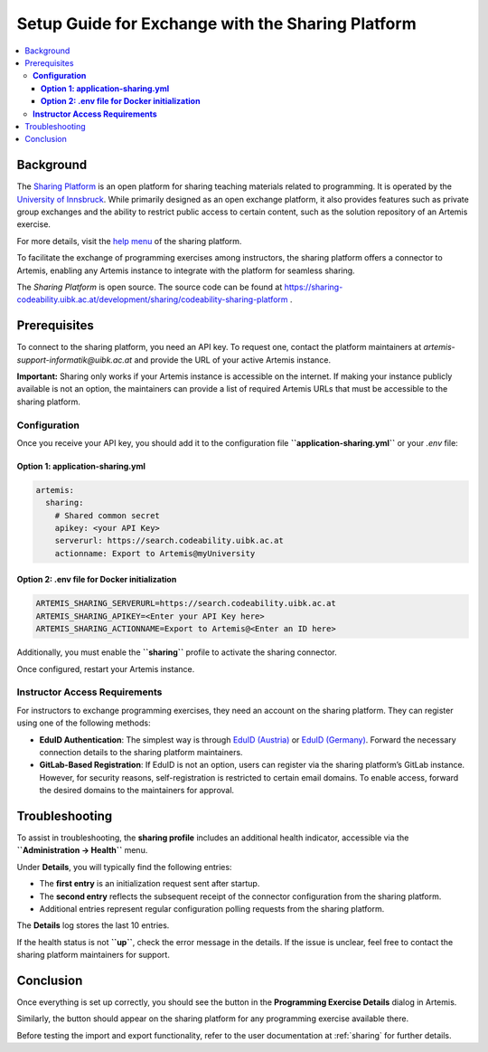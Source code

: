 .. _sharing-setup:

.. |sharing_health1| image:: sharing/sharing_health1.png
.. |sharing_health2| image:: sharing/sharing_health2.png
.. |sharing_button1| image:: sharing/sharingButtonArtemis.png
.. |sharing_button2| image:: sharing/sharingButtonSharing.png

Setup Guide for Exchange with the Sharing Platform
==================================================

.. contents::
   :local:

Background
----------

The `Sharing Platform <https://search.sharing-codeability.uibk.ac.at/>`_ is an open platform for sharing teaching materials related to programming. It is operated by the `University of Innsbruck <https://www.uibk.ac.at/en/>`_. While primarily designed as an open exchange platform, it also provides features such as private group exchanges and the ability to restrict public access to certain content, such as the solution repository of an Artemis exercise.

For more details, visit the `help menu <https://search.sharing-codeability.uibk.ac.at/>`_ of the sharing platform.

To facilitate the exchange of programming exercises among instructors, the sharing platform offers a connector to Artemis, enabling any Artemis instance to integrate with the platform for seamless sharing.

The `Sharing Platform` is open source. The source code can be found at https://sharing-codeability.uibk.ac.at/development/sharing/codeability-sharing-platform .

Prerequisites
-------------

To connect to the sharing platform, you need an API key. To request one, contact the platform maintainers at `artemis-support-informatik@uibk.ac.at` and provide the URL of your active Artemis instance.

**Important:** Sharing only works if your Artemis instance is accessible on the internet. If making your instance publicly available is not an option, the maintainers can provide a list of required Artemis URLs that must be accessible to the sharing platform.

**Configuration**
~~~~~~~~~~~~~~~~~

Once you receive your API key, you should add it to the configuration file **``application-sharing.yml``** or your `.env` file:

**Option 1: application-sharing.yml**
^^^^^^^^^^^^^^^^^^^^^^^^^^^^^^^^^^^^^^

.. code-block:: yaml

  artemis:
    sharing:
      # Shared common secret
      apikey: <your API Key>
      serverurl: https://search.codeability.uibk.ac.at
      actionname: Export to Artemis@myUniversity

**Option 2: .env file for Docker initialization**
^^^^^^^^^^^^^^^^^^^^^^^^^^^^^^^^^^^^^^^^^^^^^^^^^

.. code-block:: bash

  ARTEMIS_SHARING_SERVERURL=https://search.codeability.uibk.ac.at
  ARTEMIS_SHARING_APIKEY=<Enter your API Key here>
  ARTEMIS_SHARING_ACTIONNAME=Export to Artemis@<Enter an ID here>

Additionally, you must enable the **``sharing``** profile to activate the sharing connector.

Once configured, restart your Artemis instance.

**Instructor Access Requirements**
~~~~~~~~~~~~~~~~~~~~~~~~~~~~~~~~~~

For instructors to exchange programming exercises, they need an account on the sharing platform. They can register using one of the following methods:

- **EduID Authentication**: The simplest way is through `EduID (Austria) <https://www.aco.net/federation.html>`_ or `EduID (Germany) <https://doku.tid.dfn.de/de:aai:eduid:start>`_. Forward the necessary connection details to the sharing platform maintainers.
- **GitLab-Based Registration**: If EduID is not an option, users can register via the sharing platform’s GitLab instance. However, for security reasons, self-registration is restricted to certain email domains. To enable access, forward the desired domains to the maintainers for approval.

Troubleshooting
---------------

To assist in troubleshooting, the **sharing profile** includes an additional health indicator, accessible via the **``Administration -> Health``** menu.

|sharing_health1|

Under **Details**, you will typically find the following entries:

|sharing_health2|

- The **first entry** is an initialization request sent after startup.
- The **second entry** reflects the subsequent receipt of the connector configuration from the sharing platform.
- Additional entries represent regular configuration polling requests from the sharing platform.

The **Details** log stores the last 10 entries.

If the health status is not **``up``**, check the error message in the details. If the issue is unclear, feel free to contact the sharing platform maintainers for support.

Conclusion
----------

Once everything is set up correctly, you should see the |sharing_button1| button in the **Programming Exercise Details** dialog in Artemis.

Similarly, the |sharing_button2| button should appear on the sharing platform for any programming exercise available there.

Before testing the import and export functionality, refer to the user documentation at :ref:`sharing` for further details.
